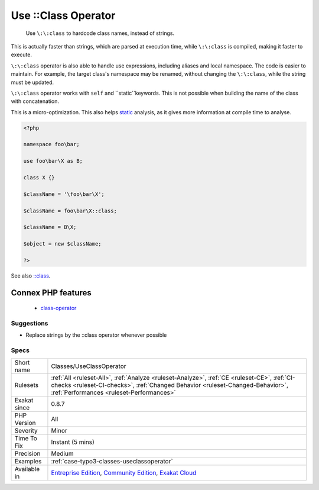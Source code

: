 .. _classes-useclassoperator:

.. _use-class-operator:

Use \:\:Class Operator
++++++++++++++++++++++

  Use ``\:\:class`` to hardcode class names, instead of strings.

This is actually faster than strings, which are parsed at execution time, while ``\:\:class`` is compiled, making it faster to execute. 

``\:\:class`` operator is also able to handle use expressions, including aliases and local namespace. The code is easier to maintain. For example, the target class's namespace may be renamed, without changing the ``\:\:class``, while the string must be updated.

``\:\:class`` operator works with ``self`` and ``static``keywords. 
This is not possible when building the name of the class with concatenation.

This is a micro-optimization. This also helps `static <https://www.php.net/manual/en/language.oop5.static.php>`_ analysis, as it gives more information at compile time to analyse.

.. code-block:: php
   
   <?php
   
   namespace foo\bar;
   
   use foo\bar\X as B;
   
   class X {}
   
   $className = '\foo\bar\X';
   
   $className = foo\bar\X::class;
   
   $className = B\X;
   
   $object = new $className;
   
   ?>

See also `::class <https://www.php.net/manual/en/language.oop5.basic.php#language.oop5.basic.class.class>`_.

Connex PHP features
-------------------

  + `class-operator <https://php-dictionary.readthedocs.io/en/latest/dictionary/class-operator.ini.html>`_


Suggestions
___________

* Replace strings by the ::class operator whenever possible




Specs
_____

+--------------+--------------------------------------------------------------------------------------------------------------------------------------------------------------------------------------------------------------------------+
| Short name   | Classes/UseClassOperator                                                                                                                                                                                                 |
+--------------+--------------------------------------------------------------------------------------------------------------------------------------------------------------------------------------------------------------------------+
| Rulesets     | :ref:`All <ruleset-All>`, :ref:`Analyze <ruleset-Analyze>`, :ref:`CE <ruleset-CE>`, :ref:`CI-checks <ruleset-CI-checks>`, :ref:`Changed Behavior <ruleset-Changed-Behavior>`, :ref:`Performances <ruleset-Performances>` |
+--------------+--------------------------------------------------------------------------------------------------------------------------------------------------------------------------------------------------------------------------+
| Exakat since | 0.8.7                                                                                                                                                                                                                    |
+--------------+--------------------------------------------------------------------------------------------------------------------------------------------------------------------------------------------------------------------------+
| PHP Version  | All                                                                                                                                                                                                                      |
+--------------+--------------------------------------------------------------------------------------------------------------------------------------------------------------------------------------------------------------------------+
| Severity     | Minor                                                                                                                                                                                                                    |
+--------------+--------------------------------------------------------------------------------------------------------------------------------------------------------------------------------------------------------------------------+
| Time To Fix  | Instant (5 mins)                                                                                                                                                                                                         |
+--------------+--------------------------------------------------------------------------------------------------------------------------------------------------------------------------------------------------------------------------+
| Precision    | Medium                                                                                                                                                                                                                   |
+--------------+--------------------------------------------------------------------------------------------------------------------------------------------------------------------------------------------------------------------------+
| Examples     | :ref:`case-typo3-classes-useclassoperator`                                                                                                                                                                               |
+--------------+--------------------------------------------------------------------------------------------------------------------------------------------------------------------------------------------------------------------------+
| Available in | `Entreprise Edition <https://www.exakat.io/entreprise-edition>`_, `Community Edition <https://www.exakat.io/community-edition>`_, `Exakat Cloud <https://www.exakat.io/exakat-cloud/>`_                                  |
+--------------+--------------------------------------------------------------------------------------------------------------------------------------------------------------------------------------------------------------------------+


